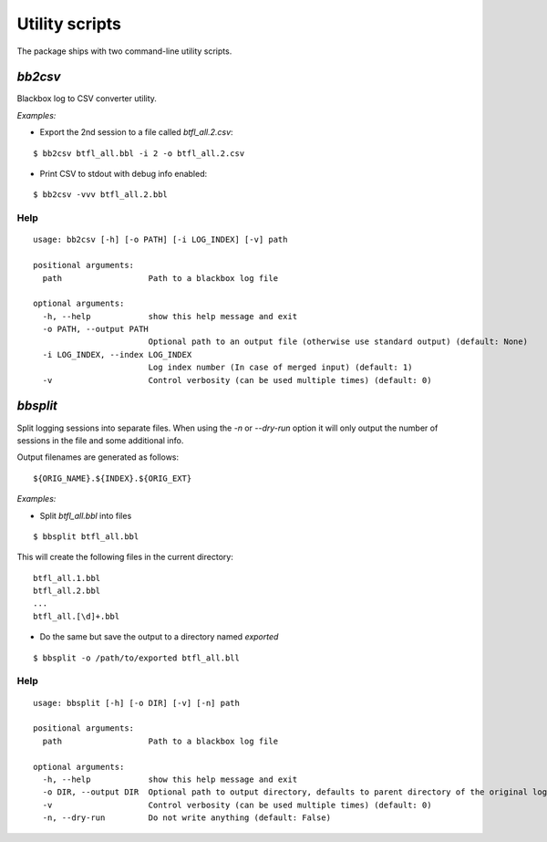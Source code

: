 .. title:: Scripts

Utility scripts
---------------

The package ships with two command-line utility scripts.

`bb2csv`
^^^^^^^^

Blackbox log to CSV converter utility.

*Examples:*

* Export the 2nd session to a file called `btfl_all.2.csv`:

::

    $ bb2csv btfl_all.bbl -i 2 -o btfl_all.2.csv

* Print CSV to stdout with debug info enabled:

::

    $ bb2csv -vvv btfl_all.2.bbl

Help
~~~~

::

    usage: bb2csv [-h] [-o PATH] [-i LOG_INDEX] [-v] path

    positional arguments:
      path                  Path to a blackbox log file

    optional arguments:
      -h, --help            show this help message and exit
      -o PATH, --output PATH
                            Optional path to an output file (otherwise use standard output) (default: None)
      -i LOG_INDEX, --index LOG_INDEX
                            Log index number (In case of merged input) (default: 1)
      -v                    Control verbosity (can be used multiple times) (default: 0)

`bbsplit`
^^^^^^^^^

Split logging sessions into separate files. When using the `-n` or `--dry-run` option it will only output the number of sessions in the file and some additional info.

Output filenames are generated as follows:

::

    ${ORIG_NAME}.${INDEX}.${ORIG_EXT}

*Examples:*

* Split `btfl_all.bbl` into files

::

    $ bbsplit btfl_all.bbl

This will create the following files in the current directory:

::

    btfl_all.1.bbl
    btfl_all.2.bbl
    ...
    btfl_all.[\d]+.bbl

* Do the same but save the output to a directory named `exported`

::

    $ bbsplit -o /path/to/exported btfl_all.bll

Help
~~~~

::

    usage: bbsplit [-h] [-o DIR] [-v] [-n] path

    positional arguments:
      path                  Path to a blackbox log file

    optional arguments:
      -h, --help            show this help message and exit
      -o DIR, --output DIR  Optional path to output directory, defaults to parent directory of the original log file (default: None)
      -v                    Control verbosity (can be used multiple times) (default: 0)
      -n, --dry-run         Do not write anything (default: False)
